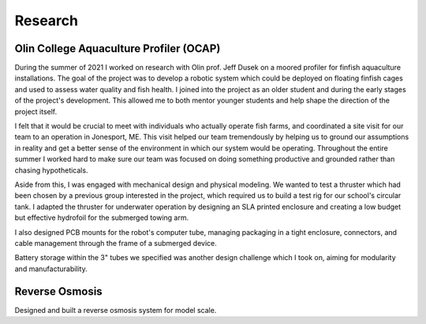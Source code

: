 Research
========

Olin College Aquaculture Profiler (OCAP)
----------------------------------------
During the summer of 2021 I worked on research with Olin prof. Jeff Dusek on a moored profiler for finfish aquaculture installations. The goal of the project was to develop a robotic system which could be deployed on floating finfish cages and used to assess water quality and fish health. I joined into the project as an older student and during the early stages of the project's development. This allowed me to both mentor younger students and help shape the direction of the project itself. 

I felt that it would be crucial to meet with individuals who actually operate fish farms, and coordinated a site visit for our team to an operation in Jonesport, ME. This visit helped our team tremendously by helping us to ground our assumptions in reality and get a better sense of the environment in which our system would be operating. Throughout the entire summer I worked hard to make sure our team was focused on doing something productive and grounded rather than chasing hypotheticals.

.. image:: ../images/ocapTeam.png
    :width: 500

Aside from this, I was engaged with mechanical design and physical modeling. We wanted to test a thruster which had been chosen by a previous group interested in the project, which required us to build a test rig for our school's circular tank. I adapted the thruster for underwater operation by designing an SLA printed enclosure and creating a low budget but effective hydrofoil for the submerged towing arm. 

.. image:: ../images/sla-print-mounted.jpg
    :width: 500

I also designed PCB mounts for the robot's computer tube, managing packaging in a tight enclosure, connectors, and cable management through the frame of a submerged device. 

.. image:: ../images/computerTubeLabeled.jpg
    :width: 500


Battery storage within the 3" tubes we specified was another design challenge which I took on, aiming for modularity and manufacturability.

.. image:: ../images/batteryPack.png
    :width: 500

Reverse Osmosis
---------------

Designed and built a reverse osmosis system for model scale. 

